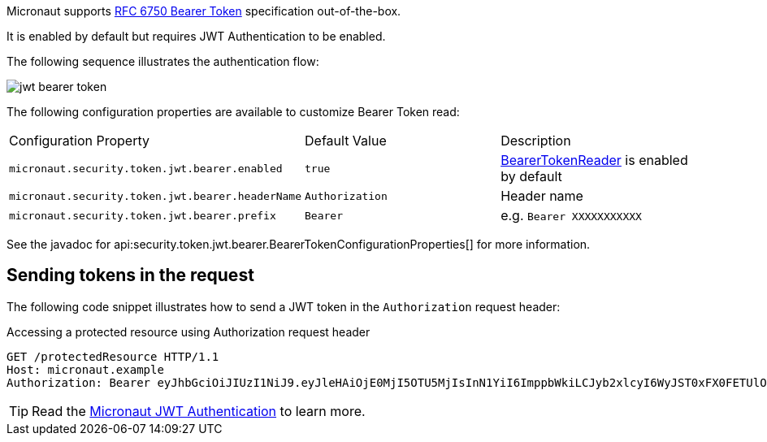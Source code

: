 Micronaut supports https://tools.ietf.org/html/rfc6750[RFC 6750 Bearer Token] specification out-of-the-box.

It is enabled by default but requires JWT Authentication to be enabled.

The following sequence illustrates the authentication flow:

image::jwt-bearer-token.svg[]

The following configuration properties are available to customize Bearer Token read:

|===

| Configuration Property | Default Value | Description

| `micronaut.security.token.jwt.bearer.enabled` | `true` | link:{api}/io/micronaut/security/token/jwt/bearer/BearerTokenReader.html[BearerTokenReader] is enabled by default

| `micronaut.security.token.jwt.bearer.headerName` | `Authorization` | Header name

| `micronaut.security.token.jwt.bearer.prefix` | `Bearer` | e.g. `Bearer XXXXXXXXXXX`

|===

See the javadoc for api:security.token.jwt.bearer.BearerTokenConfigurationProperties[] for more information.

== Sending tokens in the request

The following code snippet illustrates how to send a JWT token in the `Authorization` request header:

[source, bash]
.Accessing a protected resource using Authorization request header
----
GET /protectedResource HTTP/1.1
Host: micronaut.example
Authorization: Bearer eyJhbGciOiJIUzI1NiJ9.eyJleHAiOjE0MjI5OTU5MjIsInN1YiI6ImppbWkiLCJyb2xlcyI6WyJST0xFX0FETUlOIiwiUk9MRV9VU0VSIl0sImlhdCI6MTQyMjk5MjMyMn0.rA7A2Gwt14LaYMpxNRtrCdO24RGrfHtZXY9fIjV8x8o
----

TIP: Read the http://guides.micronaut.io/micronaut-security-jwt/guide/index.html[Micronaut JWT Authentication] to learn more.